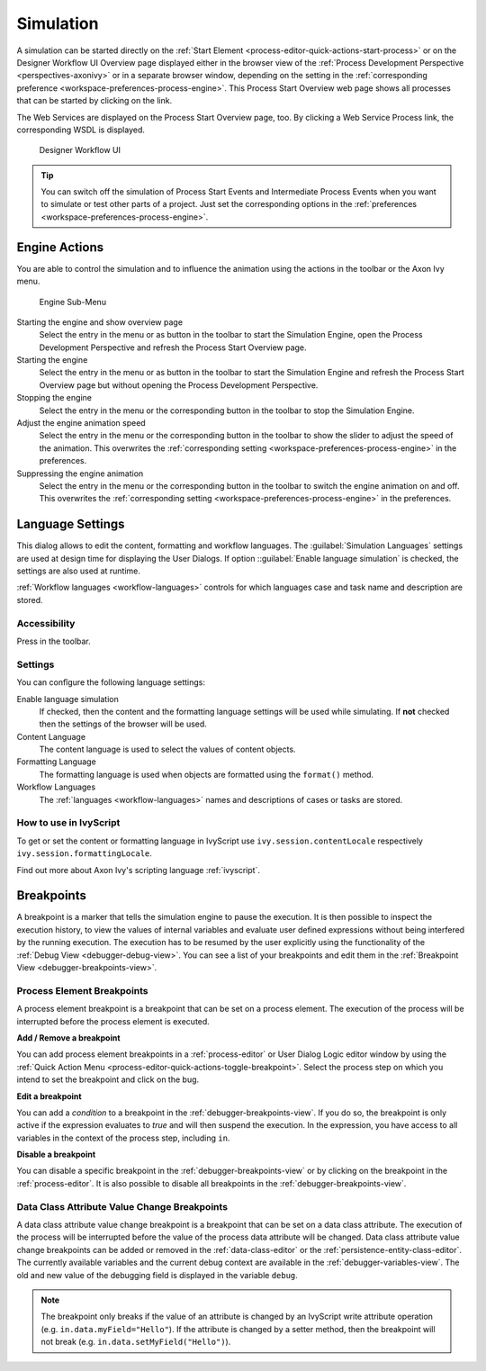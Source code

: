 .. _simulation:

Simulation
----------

A simulation can be started directly on the :ref:`Start Element
<process-editor-quick-actions-start-process>` or on the Designer Workflow UI
Overview page displayed either in the browser view of the :ref:`Process
Development Perspective <perspectives-axonivy>` or in a separate browser window,
depending on the setting in the :ref:`corresponding preference
<workspace-preferences-process-engine>`. This Process Start Overview web page
shows all processes that can be started by clicking on the link.

The Web Services are displayed on the Process Start Overview page, too.
By clicking a Web Service Process link, the corresponding WSDL is
displayed.


.. _designer-workflow-ui:

.. figure:: /_images/simulation-debugging/process-start-overview.png
   :alt: Designer Workflow UI

   Designer Workflow UI

.. tip::

   You can switch off the simulation of Process Start Events and
   Intermediate Process Events when you want to simulate or test other
   parts of a project. Just set the corresponding options in the
   :ref:`preferences <workspace-preferences-process-engine>`.


Engine Actions
~~~~~~~~~~~~~~

You are able to control the simulation and to influence the animation
using the actions in the toolbar or the Axon Ivy menu.

.. figure:: /_images/simulation-debugging/menu-engine.png
   :alt: Engine Sub-Menu

   Engine Sub-Menu

Starting the engine and show overview page
   Select the entry |image1| in the menu or as button in the toolbar to start
   the Simulation Engine, open the Process Development Perspective and refresh
   the Process Start Overview page.

Starting the engine
   Select the entry |image3| in the menu or as button  in the
   toolbar to start the Simulation Engine and refresh the Process Start
   Overview page but without opening the Process Development Perspective.

Stopping the engine
   Select the entry |image5| in the menu or the corresponding button in the
   toolbar to stop the Simulation Engine.

Adjust the engine animation speed
   Select the entry |image7|\ in the menu or the corresponding button in the
   toolbar to show the slider to adjust the speed of the animation. This
   overwrites the :ref:`corresponding setting <workspace-preferences-process-engine>` in the
   preferences.

Suppressing the engine animation
   Select the entry |image9| in the menu or the corresponding button in the
   toolbar to switch the engine animation on and off. This overwrites
   the :ref:`corresponding setting <workspace-preferences-process-engine>` in the
   preferences.



.. _language-settings:

Language Settings
~~~~~~~~~~~~~~~~~

This dialog allows to edit the content, formatting and workflow
languages. The :guilabel:`Simulation Languages` settings are used at design time for displaying
the User Dialogs. If option ::guilabel:`Enable language simulation` is checked,
the settings are also used at runtime. 

:ref:`Workflow languages <workflow-languages>` controls for which languages case and task name and description are stored. 

.. figure:: /_images/simulation-debugging/content-formatting-language-settings.png

Accessibility
^^^^^^^^^^^^^

Press |image20d| in the toolbar.

Settings
^^^^^^^^^^^^^

You can confîgure the following language settings:

Enable language simulation
   If checked, then the content and the formatting language settings will
   be used while simulating. If **not** checked then the settings of the
   browser will be used.

Content Language
   The content language is used to select the values of content objects.

Formatting Language
   The formatting language is used when objects are formatted using the
   ``format()`` method.
   
Workflow Languages
   The :ref:`languages <workflow-languages>` names and descriptions of cases or tasks are stored.


How to use in IvyScript
^^^^^^^^^^^^^^^^^^^^^^^

To get or set the content or formatting language in IvyScript use
``ivy.session.contentLocale`` respectively
``ivy.session.formattingLocale``.

Find out more about Axon Ivy's scripting language :ref:`ivyscript`.

.. |image20d| image:: /_images/simulation-debugging/button-languages.png



.. _simulate-process-models-breakpoints:

Breakpoints
~~~~~~~~~~~

A breakpoint is a marker that tells the simulation engine to pause the
execution. It is then possible to inspect the execution history, to view
the values of internal variables and evaluate user defined expressions
without being interfered by the running execution. The execution has to be
resumed by the user explicitly using the functionality of the
:ref:`Debug View <debugger-debug-view>`. You can see a list of your breakpoints and
edit them in the :ref:`Breakpoint View <debugger-breakpoints-view>`.

.. _process-element-breakpoints:

Process Element Breakpoints
^^^^^^^^^^^^^^^^^^^^^^^^^^^

A process element breakpoint is a breakpoint that can be set on a
process element. The execution of the process will be interrupted before
the process element is executed.

**Add / Remove a breakpoint**

You can add process element breakpoints in a :ref:`process-editor` or User Dialog Logic
editor window by using the :ref:`Quick Action Menu
<process-editor-quick-actions-toggle-breakpoint>`. Select the process step on
which you intend to set the breakpoint and click on the bug.

**Edit a breakpoint**

You can add a *condition* to a breakpoint in the
:ref:`debugger-breakpoints-view`. If you do so, the breakpoint is only active if
the expression evaluates to `true` and will then suspend the execution. In the
expression, you have access to all variables in the context of the process 
step, including ``in``. 

**Disable a breakpoint**

You can disable a specific breakpoint in the :ref:`debugger-breakpoints-view` or by clicking
on the breakpoint in the :ref:`process-editor`. It is also possible to disable all
breakpoints in the :ref:`debugger-breakpoints-view`. 


Data Class Attribute Value Change Breakpoints
^^^^^^^^^^^^^^^^^^^^^^^^^^^^^^^^^^^^^^^^^^^^^

A data class attribute value change breakpoint is a breakpoint that can
be set on a data class attribute. The execution of the process will be
interrupted before the value of the process data attribute will be changed.
Data class attribute value change breakpoints can be added or removed in
the :ref:`data-class-editor` or the :ref:`persistence-entity-class-editor`.
The currently available variables and the current debug context are available 
in the :ref:`debugger-variables-view`.
The old and new value of the debugging field is displayed in the variable ``debug``.

.. note::

   The breakpoint only breaks if the value of an attribute is changed by
   an IvyScript write attribute operation (e.g.
   ``in.data.myField="Hello"``). If the attribute is changed by a setter
   method, then the breakpoint will not break (e.g.
   ``in.data.setMyField("Hello")``).


.. |image1| image:: /_images/simulation-debugging/button-engine-start-with-page.png
.. |image3| image:: /_images/simulation-debugging/button-engine-start.png
.. |image5| image:: /_images/simulation-debugging/button-engine-stop.png
.. |image7| image:: /_images/simulation-debugging/button-engine-speed.png
.. |image9| image:: /_images/simulation-debugging/button-engine-animation.png
